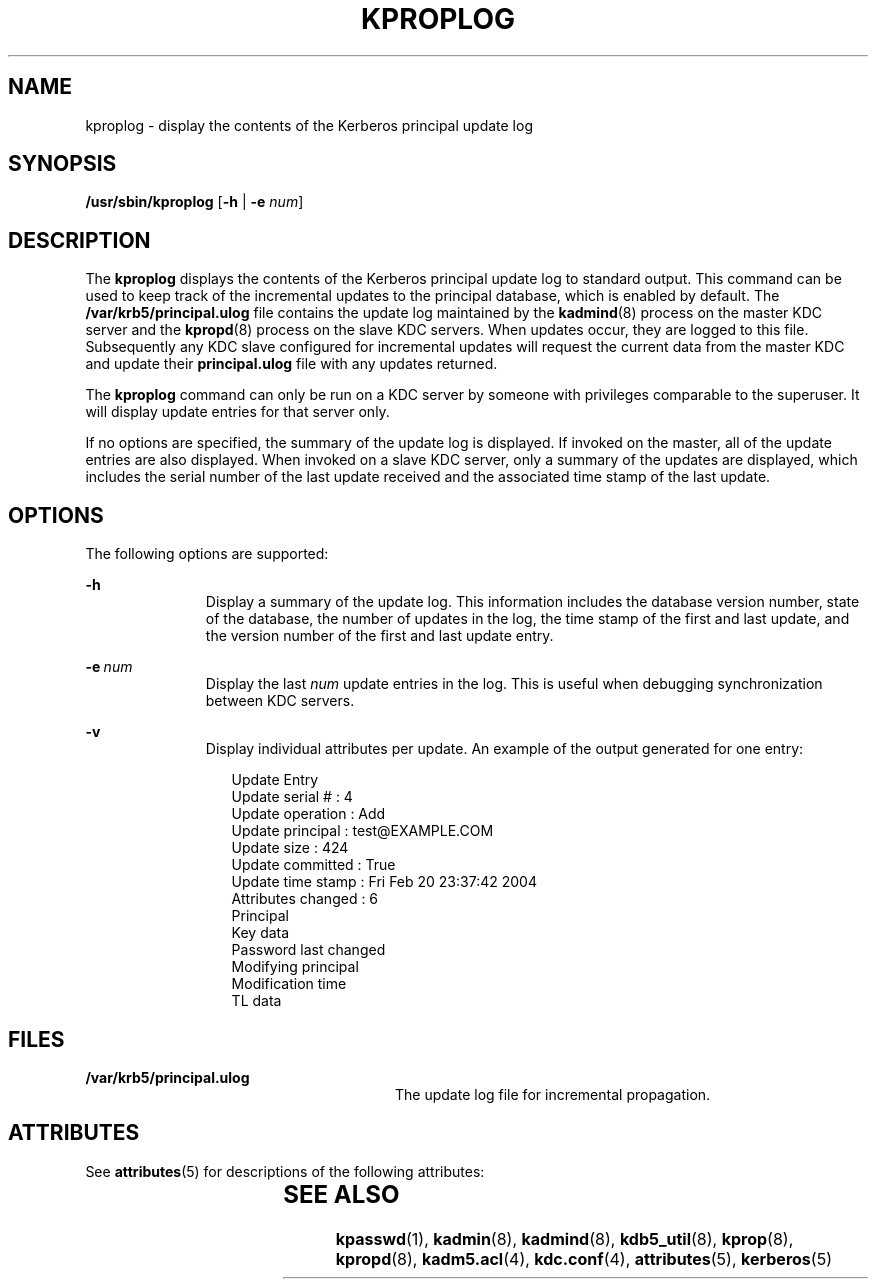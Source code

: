 '\" te
.\" Copyright (c) 2003, Sun Microsystems, Inc. All Rights Reserved
.\" The contents of this file are subject to the terms of the Common Development and Distribution License (the "License").  You may not use this file except in compliance with the License.
.\" You can obtain a copy of the license at usr/src/OPENSOLARIS.LICENSE or http://www.opensolaris.org/os/licensing.  See the License for the specific language governing permissions and limitations under the License.
.\" When distributing Covered Code, include this CDDL HEADER in each file and include the License file at usr/src/OPENSOLARIS.LICENSE.  If applicable, add the following below this CDDL HEADER, with the fields enclosed by brackets "[]" replaced with your own identifying information: Portions Copyright [yyyy] [name of copyright owner]
.TH KPROPLOG 8 "Oct 29, 2015"
.SH NAME
kproplog \- display the contents of the Kerberos principal update log
.SH SYNOPSIS
.LP
.nf
\fB/usr/sbin/kproplog\fR [\fB-h\fR | \fB-e\fR \fInum\fR]
.fi

.SH DESCRIPTION
.sp
.LP
The \fBkproplog\fR displays the contents of the Kerberos principal update log
to standard output. This command can be used to keep track of the incremental
updates to the principal database, which is enabled by default. The
\fB/var/krb5/principal.ulog\fR file contains the update log maintained by the
\fBkadmind\fR(8) process on the master KDC server and the \fBkpropd\fR(8)
process on the slave KDC servers. When updates occur, they are logged to this
file. Subsequently any KDC slave configured for incremental updates will
request the current data from the master KDC and update their
\fBprincipal.ulog\fR file with any updates returned.
.sp
.LP
The \fBkproplog\fR command can only be run on a KDC server by someone with
privileges comparable to the superuser. It will display update entries for that
server only.
.sp
.LP
If no options are specified, the summary of the update log is displayed. If
invoked on the master, all of the update entries are also displayed. When
invoked on a slave KDC server, only a summary of the updates are displayed,
which includes the serial number of the last update received and the associated
time stamp of the last update.
.SH OPTIONS
.sp
.LP
The following options are supported:
.sp
.ne 2
.na
\fB\fB-h\fR\fR
.ad
.RS 11n
Display a summary of the update log. This information includes the database
version number, state of the database, the number of updates in the log, the
time stamp of the first and last update, and the version number of the first
and last update entry.
.RE

.sp
.ne 2
.na
\fB\fB-e\fR\ \fInum\fR\fR
.ad
.RS 11n
Display the last \fInum\fR update entries in the log. This is useful when
debugging synchronization between KDC servers.
.RE

.sp
.ne 2
.na
\fB\fB-v\fR\fR
.ad
.RS 11n
Display individual attributes per update. An example of the output generated
for one entry:
.sp
.in +2
.nf
Update Entry
    Update serial # : 4
    Update operation : Add
    Update principal : test@EXAMPLE.COM
    Update size : 424
    Update committed : True
    Update time stamp : Fri Feb 20 23:37:42 2004
    Attributes changed : 6
          Principal
          Key data
          Password last changed
          Modifying principal
          Modification time
          TL data
.fi
.in -2

.RE

.SH FILES
.sp
.ne 2
.na
\fB\fB/var/krb5/principal.ulog\fR\fR
.ad
.RS 28n
The update log file for incremental propagation.
.RE

.SH ATTRIBUTES
.sp
.LP
See \fBattributes\fR(5) for descriptions of the following attributes:
.sp

.sp
.TS
box;
c | c
l | l .
ATTRIBUTE TYPE	ATTRIBUTE VALUE
_
Interface Stability	Evolving
.TE

.SH SEE ALSO
.sp
.LP
\fBkpasswd\fR(1), \fBkadmin\fR(8), \fBkadmind\fR(8),
\fBkdb5_util\fR(8), \fBkprop\fR(8), \fBkpropd\fR(8), \fBkadm5.acl\fR(4),
\fBkdc.conf\fR(4), \fBattributes\fR(5), \fBkerberos\fR(5)
